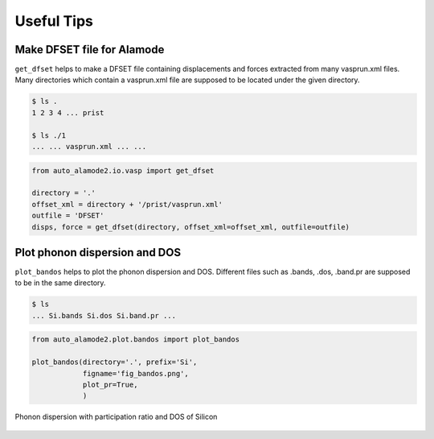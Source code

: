 ==============
Useful Tips
==============


Make DFSET file for Alamode
=============================

``get_dfset`` helps to make a DFSET file containing displacements and forces extracted from many vasprun.xml files.
Many directories which contain a vasprun.xml file are supposed to be located under the given directory.

.. code-block:: shell
    
    $ ls .
    1 2 3 4 ... prist

    $ ls ./1
    ... ... vasprun.xml ... ...

.. code-block:: python

    from auto_alamode2.io.vasp import get_dfset
    
    directory = '.'
    offset_xml = directory + '/prist/vasprun.xml'
    outfile = 'DFSET'
    disps, force = get_dfset(directory, offset_xml=offset_xml, outfile=outfile)
..


Plot phonon dispersion and DOS
=================================

``plot_bandos`` helps to plot the phonon dispersion and DOS.
Different files such as .bands, .dos, .band.pr are supposed to be in the same directory.

.. code-block:: shell
    
    $ ls
    ... Si.bands Si.dos Si.band.pr ...

.. code-block:: python

    from auto_alamode2.plot.bandos import plot_bandos

    plot_bandos(directory='.', prefix='Si',
                figname='fig_bandos.png',
                plot_pr=True,
                )

.. figure:: ../files/fig_bandos.png
    :height: 300px
    :align: center
    
    Phonon dispersion with participation ratio and DOS of Silicon



